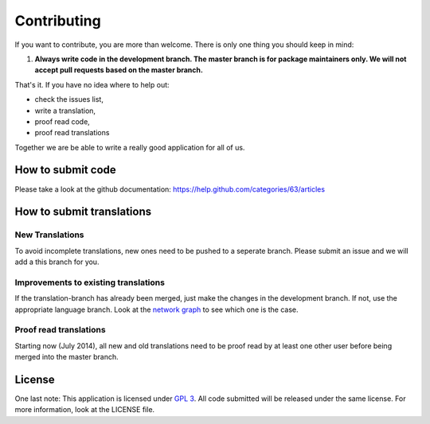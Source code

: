 ************
Contributing
************

If you want to contribute, you are more than welcome. There is only one thing you should keep in mind:

1. **Always write code in the development branch. The master branch is for package maintainers only. We will not accept pull requests based on the master branch.**

That's it. If you have no idea where to help out:

* check the issues list,
* write a translation,
* proof read code,
* proof read translations

Together we are be able to write a really good application for all of us.


How to submit code
==================
Please take a look at the github documentation: https://help.github.com/categories/63/articles

How to submit translations
==========================

New Translations
----------------
To avoid incomplete translations, new ones need to be pushed to a seperate branch. Please submit an issue and we will add a this branch for you.

Improvements to existing translations
-------------------------------------
If the translation-branch has already been merged, just make the changes in the development branch. If not, use the appropriate language branch. Look at the `network graph`_ to see which one is the case.

Proof read translations
-----------------------
Starting now (July 2014), all new and old translations need to be proof read by at least one other user before being merged into the master branch.

License
=======
One last note: This application is licensed under `GPL 3 <http://www.gnu.org/copyleft/gpl.html>`_. All code submitted will be released under the same license. For more information, look at the LICENSE file.


.. _network graph: https://github.com/aykit/myownnotes-android/network
